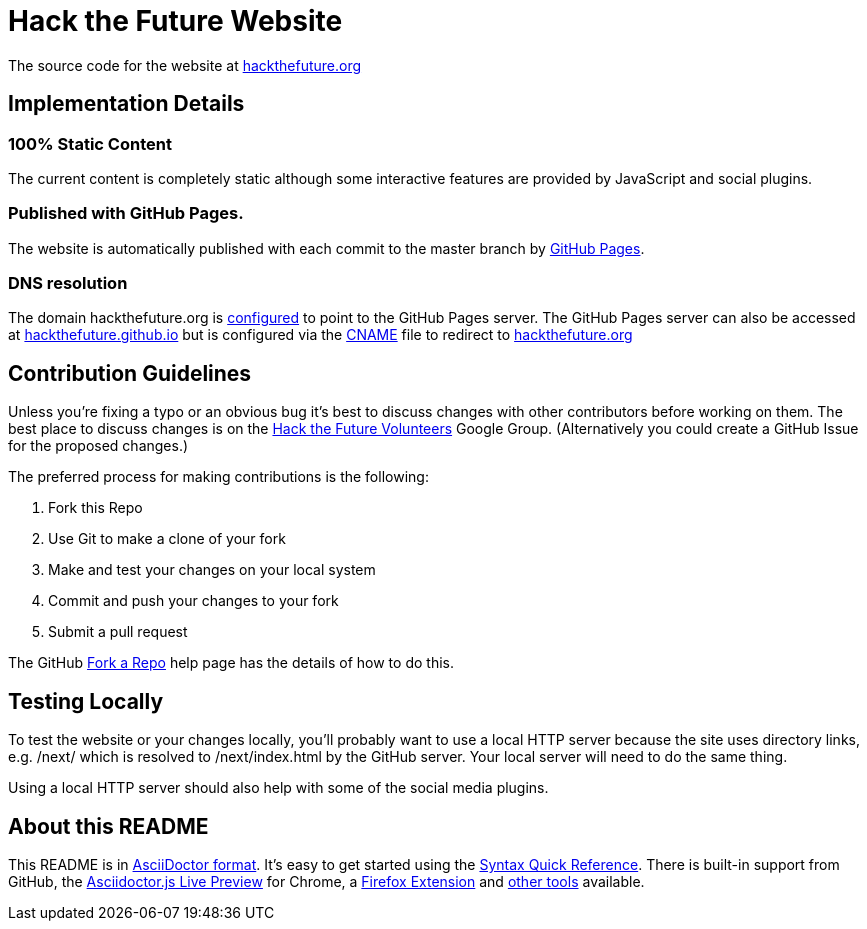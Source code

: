 = Hack the Future Website 

The source code for the website at http://hackthefuture.org[hackthefuture.org]

== Implementation Details

=== 100% Static Content

The current content is completely static although some interactive features are provided by JavaScript and social plugins.

=== Published with GitHub Pages.

The website is automatically published with each commit to the master branch by http://pages.github.com[GitHub Pages].

=== DNS resolution

The domain +hackthefuture.org+ is https://help.github.com/articles/setting-up-a-custom-domain-with-pages[configured] to point to the GitHub Pages server. The GitHub Pages server can also be accessed at http://hackthefuture.github.io[hackthefuture.github.io] but is configured via the https://github.com/hackthefuture/hackthefuture.github.com/blob/master/CNAME[CNAME] file to redirect to http://hackthefuture.org[hackthefuture.org]

== Contribution Guidelines

Unless you're fixing a typo or an obvious bug it's best to discuss changes with other contributors before working on them.  The best place to discuss changes is on the http://groups.google.com/group/htf-volunteers[Hack the Future Volunteers] Google Group. (Alternatively you could create a GitHub Issue for the proposed changes.)

The preferred process for making contributions is the following:

. Fork this Repo
. Use Git to make a clone of your fork
. Make and test your changes on your local system
. Commit and push your changes to your fork
. Submit a pull request

The GitHub https://help.github.com/articles/fork-a-repo[Fork a Repo] help page has the details of how to do this.

== Testing Locally

To test the website or your changes locally, you'll probably want to use a local HTTP server because the site uses directory links, e.g. +/next/+ which is resolved to +/next/index.html+ by the GitHub server.  Your local server will need to do the same thing.

Using a local HTTP server should also help with some of the social media plugins.

== About this README

This README is in http://asciidoctor.org[AsciiDoctor format]. It's easy to get started using the http://asciidoctor.org/docs/asciidoc-syntax-quick-reference/[Syntax Quick Reference].  There is built-in support from GitHub, the https://chrome.google.com/webstore/detail/asciidoctorjs-live-previe/iaalpfgpbocpdfblpnhhgllgbdbchmia?hl=en[Asciidoctor.js Live Preview] for Chrome, a https://github.com/asciidoctor/asciidoctor-firefox-addon[Firefox Extension] and http://asciidoctor.org/docs/[other tools] available.

